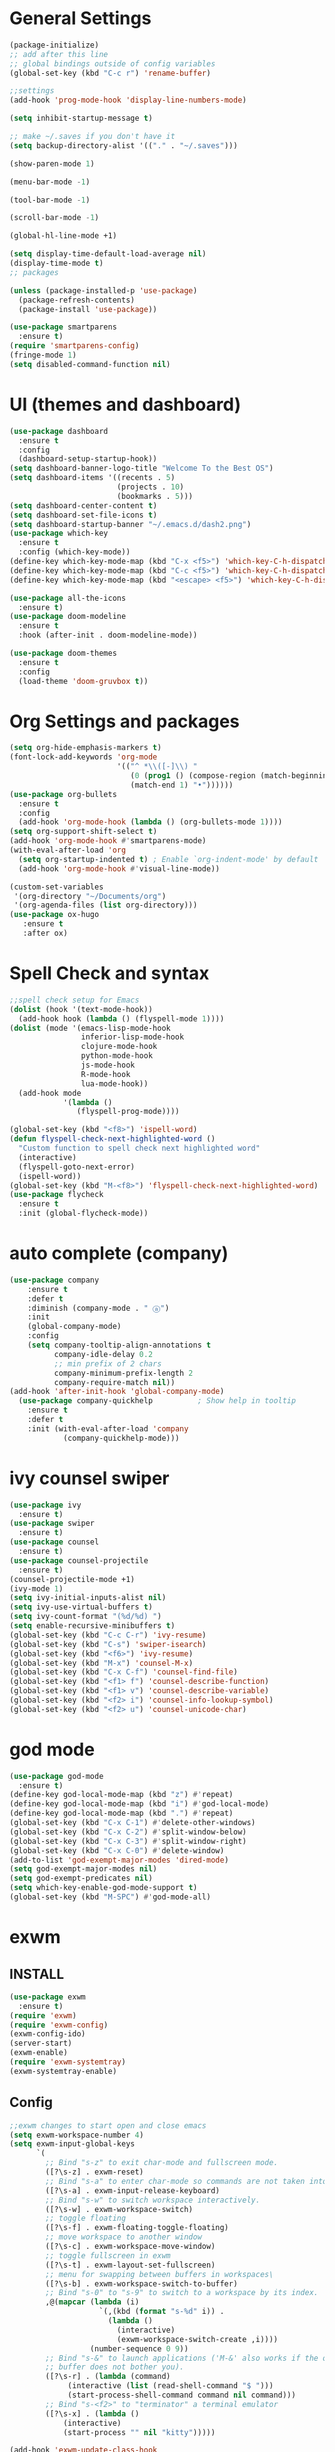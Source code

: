 * General Settings

#+BEGIN_SRC emacs-lisp
  (package-initialize)
  ;; add after this line
  ;; global bindings outside of config variables
  (global-set-key (kbd "C-c r") 'rename-buffer)

  ;;settings
  (add-hook 'prog-mode-hook 'display-line-numbers-mode)

  (setq inhibit-startup-message t)

  ;; make ~/.saves if you don't have it
  (setq backup-directory-alist '(("." . "~/.saves")))

  (show-paren-mode 1)

  (menu-bar-mode -1)

  (tool-bar-mode -1)

  (scroll-bar-mode -1)

  (global-hl-line-mode +1)

  (setq display-time-default-load-average nil)
  (display-time-mode t)
  ;; packages

  (unless (package-installed-p 'use-package)
    (package-refresh-contents)
    (package-install 'use-package))

  (use-package smartparens
    :ensure t)
  (require 'smartparens-config)
  (fringe-mode 1)
  (setq disabled-command-function nil)
#+END_SRC

* UI (themes and dashboard)

#+BEGIN_SRC emacs-lisp
    (use-package dashboard
      :ensure t
      :config
      (dashboard-setup-startup-hook))
    (setq dashboard-banner-logo-title "Welcome To the Best OS")
    (setq dashboard-items '((recents . 5)
                            (projects . 10)
                            (bookmarks . 5)))
    (setq dashboard-center-content t)
    (setq dashboard-set-file-icons t)
    (setq dashboard-startup-banner "~/.emacs.d/dash2.png")
    (use-package which-key
      :ensure t
      :config (which-key-mode))
    (define-key which-key-mode-map (kbd "C-x <f5>") 'which-key-C-h-dispatch)
    (define-key which-key-mode-map (kbd "C-c <f5>") 'which-key-C-h-dispatch)
    (define-key which-key-mode-map (kbd "<escape> <f5>") 'which-key-C-h-dispatch)

    (use-package all-the-icons
      :ensure t)
    (use-package doom-modeline
      :ensure t
      :hook (after-init . doom-modeline-mode))

    (use-package doom-themes
      :ensure t
      :config
      (load-theme 'doom-gruvbox t))
#+END_SRC

* Org Settings and packages

#+BEGIN_SRC emacs-lisp
(setq org-hide-emphasis-markers t)
(font-lock-add-keywords 'org-mode
                        '(("^ *\\([-]\\) "
                           (0 (prog1 () (compose-region (match-beginning 1)
                           (match-end 1) "•"))))))
(use-package org-bullets
  :ensure t
  :config
  (add-hook 'org-mode-hook (lambda () (org-bullets-mode 1))))
(setq org-support-shift-select t)
(add-hook 'org-mode-hook #'smartparens-mode)
(with-eval-after-load 'org       
  (setq org-startup-indented t) ; Enable `org-indent-mode' by default
  (add-hook 'org-mode-hook #'visual-line-mode))

(custom-set-variables
 '(org-directory "~/Documents/org")
 '(org-agenda-files (list org-directory)))
(use-package ox-hugo
   :ensure t
   :after ox)
#+END_SRC

* Spell Check and syntax

#+BEGIN_SRC emacs-lisp
;;spell check setup for Emacs  
(dolist (hook '(text-mode-hook))
  (add-hook hook (lambda () (flyspell-mode 1))))
(dolist (mode '(emacs-lisp-mode-hook
                inferior-lisp-mode-hook
                clojure-mode-hook
                python-mode-hook
                js-mode-hook
                R-mode-hook
                lua-mode-hook))
  (add-hook mode
            '(lambda ()
               (flyspell-prog-mode))))

(global-set-key (kbd "<f8>") 'ispell-word)
(defun flyspell-check-next-highlighted-word ()
  "Custom function to spell check next highlighted word"
  (interactive)
  (flyspell-goto-next-error)
  (ispell-word))
(global-set-key (kbd "M-<f8>") 'flyspell-check-next-highlighted-word)
(use-package flycheck
  :ensure t
  :init (global-flycheck-mode))
#+END_SRC

* auto complete (company)

#+BEGIN_SRC emacs-lisp
(use-package company
    :ensure t
    :defer t
    :diminish (company-mode . " ⓐ")
    :init
    (global-company-mode)
    :config
    (setq company-tooltip-align-annotations t
          company-idle-delay 0.2
          ;; min prefix of 2 chars
          company-minimum-prefix-length 2
          company-require-match nil))
(add-hook 'after-init-hook 'global-company-mode)
  (use-package company-quickhelp          ; Show help in tooltip
    :ensure t
    :defer t
    :init (with-eval-after-load 'company
            (company-quickhelp-mode)))
#+END_SRC

* ivy counsel swiper

#+BEGIN_SRC emacs-lisp
(use-package ivy
  :ensure t)
(use-package swiper
  :ensure t)
(use-package counsel
  :ensure t)
(use-package counsel-projectile
  :ensure t)
(counsel-projectile-mode +1)
(ivy-mode 1)
(setq ivy-initial-inputs-alist nil)
(setq ivy-use-virtual-buffers t)
(setq ivy-count-format "(%d/%d) ")
(setq enable-recursive-minibuffers t)
(global-set-key (kbd "C-c C-r") 'ivy-resume)
(global-set-key (kbd "C-s") 'swiper-isearch)
(global-set-key (kbd "<f6>") 'ivy-resume)
(global-set-key (kbd "M-x") 'counsel-M-x)
(global-set-key (kbd "C-x C-f") 'counsel-find-file)
(global-set-key (kbd "<f1> f") 'counsel-describe-function)
(global-set-key (kbd "<f1> v") 'counsel-describe-variable)
(global-set-key (kbd "<f2> i") 'counsel-info-lookup-symbol)
(global-set-key (kbd "<f2> u") 'counsel-unicode-char)
#+END_SRC

* god mode

#+BEGIN_SRC emacs-lisp
(use-package god-mode
  :ensure t)
(define-key god-local-mode-map (kbd "z") #'repeat)
(define-key god-local-mode-map (kbd "i") #'god-local-mode)
(define-key god-local-mode-map (kbd ".") #'repeat)
(global-set-key (kbd "C-x C-1") #'delete-other-windows)
(global-set-key (kbd "C-x C-2") #'split-window-below)
(global-set-key (kbd "C-x C-3") #'split-window-right)
(global-set-key (kbd "C-x C-0") #'delete-window)
(add-to-list 'god-exempt-major-modes 'dired-mode)
(setq god-exempt-major-modes nil)
(setq god-exempt-predicates nil)
(setq which-key-enable-god-mode-support t)
(global-set-key (kbd "M-SPC") #'god-mode-all)

#+END_SRC

* exwm

** INSTALL

#+BEGIN_SRC emacs-lisp
(use-package exwm
  :ensure t)
(require 'exwm)
(require 'exwm-config)
(exwm-config-ido)
(server-start)
(exwm-enable)
(require 'exwm-systemtray)
(exwm-systemtray-enable)
#+END_SRC

** Config
#+BEGIN_SRC emacs-lisp
;;exwm changes to start open and close emacs
(setq exwm-workspace-number 4)
(setq exwm-input-global-keys
      `(
        ;; Bind "s-z" to exit char-mode and fullscreen mode.
        ([?\s-z] . exwm-reset)
        ;; Bind "s-a" to enter char-mode so commands are not taken into emacs in exwm buffers
        ([?\s-a] . exwm-input-release-keyboard)
        ;; Bind "s-w" to switch workspace interactively.
        ([?\s-w] . exwm-workspace-switch)
        ;; toggle floating 
        ([?\s-f] . exwm-floating-toggle-floating)
        ;; move workspace to another window
        ([?\s-c] . exwm-workspace-move-window)
        ;; toggle fullscreen in exwm
        ([?\s-t] . exwm-layout-set-fullscreen)
        ;; menu for swapping between buffers in workspaces\
        ([?\s-b] . exwm-workspace-switch-to-buffer)
        ;; Bind "s-0" to "s-9" to switch to a workspace by its index.
        ,@(mapcar (lambda (i)
                    `(,(kbd (format "s-%d" i)) .
                      (lambda ()
                        (interactive)
                        (exwm-workspace-switch-create ,i))))
                  (number-sequence 0 9))
        ;; Bind "s-&" to launch applications ('M-&' also works if the output
        ;; buffer does not bother you).
        ([?\s-r] . (lambda (command)
		     (interactive (list (read-shell-command "$ ")))
		     (start-process-shell-command command nil command)))
        ;; Bind "s-<f2>" to "terminator" a terminal emulator
        ([?\s-x] . (lambda ()
		    (interactive)
		    (start-process "" nil "kitty")))))

(add-hook 'exwm-update-class-hook
          (lambda ()
            (unless (or (string-prefix-p "sun-awt-X11-" exwm-instance-name)
                        (string= "gimp" exwm-instance-name))
              (exwm-workspace-rename-buffer exwm-class-name))))
(add-hook 'exwm-update-title-hook
          (lambda ()
            (when (or (not exwm-instance-name)
                      (string-prefix-p "sun-awt-X11-" exwm-instance-name)
                      (string= "gimp" exwm-instance-name))
              (exwm-workspace-rename-buffer exwm-title))))
#+END_SRC

** additional packages for wm

#+BEGIN_SRC emacs-lisp
(use-package desktop-environment
  :ensure t)
(setq desktop-environment-screenshot-directory "~/Pictures")
(desktop-environment-mode)
(use-package gpastel
  :ensure t)
(exwm-input-set-key (kbd "M-y") #'my/exwm-counsel-yank-pop)

(defun my/exwm-counsel-yank-pop ()
  "Same as `counsel-yank-pop' and paste into exwm buffer."
  (interactive)
  (let ((inhibit-read-only t)
        ;; Make sure we send selected yank-pop candidate to
        ;; clipboard:
        (yank-pop-change-selection t))
    (call-interactively #'counsel-yank-pop))
  (when (derived-mode-p 'exwm-mode)
    ;; https://github.com/ch11ng/exwm/issues/413#issuecomment-386858496
    (exwm-input--set-focus (exwm--buffer->id (window-buffer (selected-window))))
    (exwm-input--fake-key ?\C-v)))
#+END_SRC

* coding languages(also add matching pairs)
** python

#+BEGIN_SRC emacs-lisp
  (use-package elpy
    :ensure t
    :init
    (add-to-list 'auto-mode-alist '("\\.py$" . python-mode))
    :custom
    (elpy-rpc-backend "jedi"))

(use-package python
  :ensure t
  :mode ("\\.py" . python-mode)
  :config
  (setq python-indent-offset 4)
  (elpy-enable))

(when (load "flycheck" t t)
  (setq elpy-modules (delq 'elpy-module-flymake elpy-modules))
  (add-hook 'elpy-mode-hook 'flycheck-mode))

(add-hook 'python-mode-hook #'smartparens-mode)

  (use-package company-jedi
    :ensure t
    :defer t
    :init
   (defun enable-jedi()
      (setq-local company-backends
                  (append '(company-jedi) company-backends)))
    (with-eval-after-load 'company
      (add-hook 'python-mode-hook 'enable-jedi)))
#+END_SRC

** lua  

#+BEGIN_SRC emacs-lisp
(use-package lua-mode
  :ensure t)
(add-hook 'lua-mode-hook #'smartparens-mode)
#+END_SRC

** elisp

#+BEGIN_SRC emacs-lisp
  (add-hook 'emacs-lisp-mode-hook #'smartparens-mode)
#+END_SRC

** R

#+BEGIN_SRC emacs-lisp
(use-package ess
  :ensure t)
(require 'ess-r-mode)
  (add-hook 'ess-mode-hook #'smartparens-mode)
#+END_SRC

* misc packages

#+BEGIN_SRC emacs-lisp
   (unless (package-installed-p 'projectile)
     (package-install 'projectile))

   (require 'projectile)
   (define-key projectile-mode-map (kbd "C-c p") 'projectile-command-map)
   (projectile-mode +1)

   (use-package magit
     :ensure t)
   (global-set-key (kbd "C-x g") 'magit-status)
   (global-set-key (kbd "C-c g") 'magit-dispatch)

   (use-package tldr
     :ensure t)

   (use-package darkroom
     :ensure t)
   (global-set-key (kbd "C-c d") 'darkroom-mode)

   (use-package expand-region
     :ensure t)
   (global-set-key (kbd "C-=") 'er/expand-region)
   (global-set-key (kbd "C--") 'er/contract-region)

   (use-package steam
     :ensure t)
   (setq steam-username "4games") ;; Replace Username with your steam username (this package just allows launching of steam games from emacs and for you to make your own org file for steam games)

   (use-package pdf-tools
     :ensure t)

   (use-package iedit
     :ensure t)
  (global-set-key (kbd "C-c i") 'iedit-mode)
#+END_SRC

* ERC

#+BEGIN_SRC emacs-lisp
(require 'erc)
(erc-spelling-mode 1)
(setq erc-echo-notices-in-minibuffer-flag t)
(require 'erc-match)
    (setq erc-keywords '("shuwan4games")) ;set your irc name so you can see highlights of your mentions
(defun start-erc ()
  "Log into freenode with less keystrokes"
  (interactive)
  (let
      ((password-cache nil))
    (erc
     :server "irc.freenode.net"
     :port "6667"
     :nick "shuwan4games"                ;set your username here
     :password (password-read (format "Your password for freenode? ")))))
(global-set-key (kbd "C-c e") 'start-erc)
#+END_SRC

* Dired

#+BEGIN_SRC emacs-lisp
    (use-package dired-single
      :ensure t)
  (defun my-dired-init ()
    "Bunch of stuff to run for dired, either immediately or when it's
     loaded."
    ;; <add other stuff here>
    (define-key dired-mode-map [remap dired-find-file]
      'dired-single-buffer)
    (define-key dired-mode-map [remap dired-mouse-find-file-other-window]
      'dired-single-buffer-mouse)
    (define-key dired-mode-map [remap dired-up-directory]
      'dired-single-up-directory))

  ;; if dired's already loaded, then the keymap will be bound
  (if (boundp 'dired-mode-map)
      ;; we're good to go; just add our bindings
      (my-dired-init)
    ;; it's not loaded yet, so add our bindings to the load-hook
    (add-hook 'dired-load-hook 'my-dired-init))
  (global-set-key [(f5)] 'dired-single-magic-buffer)
  (global-set-key [(control f5)] (function
          (lambda nil (interactive)
          (dired-single-magic-buffer default-directory))))
  (global-set-key [(shift f5)] (function
          (lambda nil (interactive)
          (message "Current directory is: %s" default-directory))))
  (global-set-key [(meta f5)] 'dired-single-toggle-buffer-name)
#+END_SRC

* eshell and term

#+BEGIN_SRC emacs-lisp
    (add-to-list 'eshell-visual-commands "htop")
#+END_SRC

* packages not in MELPA (AKA source installed packages)
